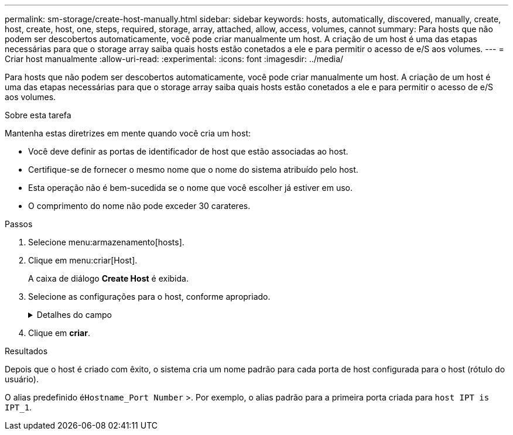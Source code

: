 ---
permalink: sm-storage/create-host-manually.html 
sidebar: sidebar 
keywords: hosts, automatically, discovered, manually, create, host, create, host, one, steps, required, storage, array, attached, allow, access, volumes, cannot 
summary: Para hosts que não podem ser descobertos automaticamente, você pode criar manualmente um host. A criação de um host é uma das etapas necessárias para que o storage array saiba quais hosts estão conetados a ele e para permitir o acesso de e/S aos volumes. 
---
= Criar host manualmente
:allow-uri-read: 
:experimental: 
:icons: font
:imagesdir: ../media/


[role="lead"]
Para hosts que não podem ser descobertos automaticamente, você pode criar manualmente um host. A criação de um host é uma das etapas necessárias para que o storage array saiba quais hosts estão conetados a ele e para permitir o acesso de e/S aos volumes.

.Sobre esta tarefa
Mantenha estas diretrizes em mente quando você cria um host:

* Você deve definir as portas de identificador de host que estão associadas ao host.
* Certifique-se de fornecer o mesmo nome que o nome do sistema atribuído pelo host.
* Esta operação não é bem-sucedida se o nome que você escolher já estiver em uso.
* O comprimento do nome não pode exceder 30 carateres.


.Passos
. Selecione menu:armazenamento[hosts].
. Clique em menu:criar[Host].
+
A caixa de diálogo *Create Host* é exibida.

. Selecione as configurações para o host, conforme apropriado.
+
.Detalhes do campo
[%collapsible]
====
[cols="2*"]
|===
| Definição | Descrição 


 a| 
Nome
 a| 
Digite um nome para o novo host.



 a| 
Tipo de sistema operacional de host
 a| 
Selecione o sistema operacional que está sendo executado no novo host na lista suspensa.



 a| 
Tipo de interface de host
 a| 
*Opcional:* se você tiver mais de um tipo de interface de host suportada em seu storage array, selecione o tipo de interface de host que deseja usar.



 a| 
Portas de host
 a| 
Execute um dos seguintes procedimentos:

** *Selecione Interface I/o*
+
Geralmente, as portas do host devem ter feito login e estar disponíveis na lista suspensa. Você pode selecionar os identificadores de porta do host na lista.

** *Manual add*
+
Se um identificador de porta do host não for exibido na lista, isso significa que a porta do host não foi conetada. Um utilitário HBA ou o utilitário iniciador iSCSI podem ser usados para localizar os identificadores de porta do host e associá-los ao host.

+
Você pode inserir manualmente os identificadores de porta do host ou copiá-los/colá-los do utilitário (um de cada vez) no campo *Host Ports*.

+
Você deve selecionar um identificador de porta de host de cada vez para associá-lo ao host, mas pode continuar a selecionar quantos identificadores estão associados ao host. Cada identificador é exibido no campo *Host Ports*. Se necessário, você também pode remover um identificador selecionando *X* ao lado dele.





 a| 
Iniciador CHAP
 a| 
*Opcional:* se você selecionou ou inseriu manualmente uma porta de host com um IQN iSCSI e se quiser exigir que um host que tente acessar a matriz de armazenamento para se autenticar usando o Challenge Handshake Authentication Protocol (CHAP), marque a caixa de seleção *iniciador CHAP*. Para cada porta de host iSCSI selecionada ou inserida manualmente, faça o seguinte:

** Insira o mesmo segredo CHAP que foi definido em cada iniciador de host iSCSI para autenticação CHAP. Se você estiver usando autenticação CHAP mútua (autenticação bidirecional que permite que um host se valide para o storage array e para que um storage array se valide para o host), você também deve definir o segredo CHAP para o storage array na configuração inicial ou alterando as configurações.
** Deixe o campo em branco se você não precisar de autenticação de host. Atualmente, o único método de autenticação iSCSI usado pelo System Manager é CHAP.


|===
====
. Clique em *criar*.


.Resultados
Depois que o host é criado com êxito, o sistema cria um nome padrão para cada porta de host configurada para o host (rótulo do usuário).

O alias predefinido é``Hostname_Port Number`` >. Por exemplo, o alias padrão para a primeira porta criada para `host IPT is IPT_1`.
